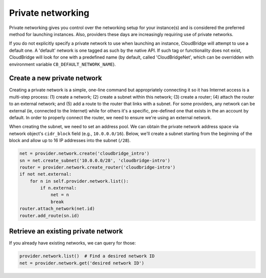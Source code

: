 Private networking
==================
Private networking gives you control over the networking setup for your
instance(s) and is considered the preferred method for launching instances.
Also, providers these days are increasingly requiring use of private networks.

If you do not explicitly specify a private network to use when launching an
instance, CloudBridge will attempt to use a default one. A 'default' network is
one tagged as such by the native API. If such tag or functionality does not
exist, CloudBridge will look for one with a predefined name (by default, called
'CloudBridgeNet', which can be overridden with environment variable
``CB_DEFAULT_NETWORK_NAME``).

Create a new private network
----------------------------
Creating a private network is a simple, one-line command but appropriately
connecting it so it has Internet access is a multi-step process:
(1) create a network; (2) create a subnet within this network; (3) create a
router; (4) attach the router to an external network; and (5) add a route to
the router that links with a subnet. For some providers, any network can
be external (ie, connected to the Internet) while for others it's a specific,
pre-defined one that exists in the an account by default. In order to properly
connect the router, we need to ensure we're using an external network.

When creating the subnet, we need to set an address pool. We can obtain the
private network address space via network object's ``cidr_block`` field (e.g.,
``10.0.0.0/16``). Below, we'll create a subnet starting from the beginning of
the block and allow up to 16 IP addresses into the subnet (``/28``).

.. code-block:: python

    net = provider.network.create('cloudbridge_intro')
    sn = net.create_subnet('10.0.0.0/28', 'cloudbridge-intro')
    router = provider.network.create_router('cloudbridge-intro')
    if not net.external:
        for n in self.provider.network.list():
            if n.external:
                net = n
                break
    router.attach_network(net.id)
    router.add_route(sn.id)

Retrieve an existing private network
------------------------------------
If you already have existing networks, we can query for those:

.. code-block:: python

    provider.network.list()  # Find a desired network ID
    net = provider.network.get('desired network ID')
